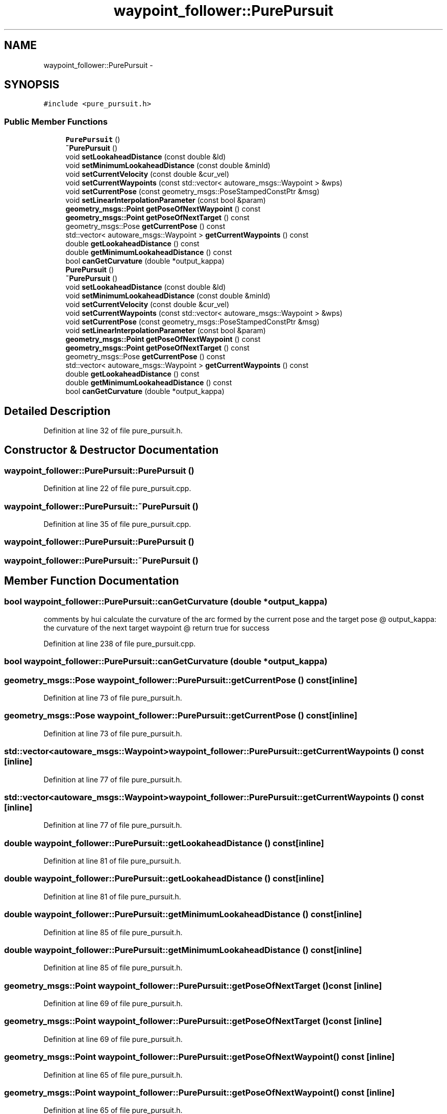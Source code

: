 .TH "waypoint_follower::PurePursuit" 3 "Fri May 22 2020" "Autoware_Doxygen" \" -*- nroff -*-
.ad l
.nh
.SH NAME
waypoint_follower::PurePursuit \- 
.SH SYNOPSIS
.br
.PP
.PP
\fC#include <pure_pursuit\&.h>\fP
.SS "Public Member Functions"

.in +1c
.ti -1c
.RI "\fBPurePursuit\fP ()"
.br
.ti -1c
.RI "\fB~PurePursuit\fP ()"
.br
.ti -1c
.RI "void \fBsetLookaheadDistance\fP (const double &ld)"
.br
.ti -1c
.RI "void \fBsetMinimumLookaheadDistance\fP (const double &minld)"
.br
.ti -1c
.RI "void \fBsetCurrentVelocity\fP (const double &cur_vel)"
.br
.ti -1c
.RI "void \fBsetCurrentWaypoints\fP (const std::vector< autoware_msgs::Waypoint > &wps)"
.br
.ti -1c
.RI "void \fBsetCurrentPose\fP (const geometry_msgs::PoseStampedConstPtr &msg)"
.br
.ti -1c
.RI "void \fBsetLinearInterpolationParameter\fP (const bool &param)"
.br
.ti -1c
.RI "\fBgeometry_msgs::Point\fP \fBgetPoseOfNextWaypoint\fP () const "
.br
.ti -1c
.RI "\fBgeometry_msgs::Point\fP \fBgetPoseOfNextTarget\fP () const "
.br
.ti -1c
.RI "geometry_msgs::Pose \fBgetCurrentPose\fP () const "
.br
.ti -1c
.RI "std::vector< autoware_msgs::Waypoint > \fBgetCurrentWaypoints\fP () const "
.br
.ti -1c
.RI "double \fBgetLookaheadDistance\fP () const "
.br
.ti -1c
.RI "double \fBgetMinimumLookaheadDistance\fP () const "
.br
.ti -1c
.RI "bool \fBcanGetCurvature\fP (double *output_kappa)"
.br
.ti -1c
.RI "\fBPurePursuit\fP ()"
.br
.ti -1c
.RI "\fB~PurePursuit\fP ()"
.br
.ti -1c
.RI "void \fBsetLookaheadDistance\fP (const double &ld)"
.br
.ti -1c
.RI "void \fBsetMinimumLookaheadDistance\fP (const double &minld)"
.br
.ti -1c
.RI "void \fBsetCurrentVelocity\fP (const double &cur_vel)"
.br
.ti -1c
.RI "void \fBsetCurrentWaypoints\fP (const std::vector< autoware_msgs::Waypoint > &wps)"
.br
.ti -1c
.RI "void \fBsetCurrentPose\fP (const geometry_msgs::PoseStampedConstPtr &msg)"
.br
.ti -1c
.RI "void \fBsetLinearInterpolationParameter\fP (const bool &param)"
.br
.ti -1c
.RI "\fBgeometry_msgs::Point\fP \fBgetPoseOfNextWaypoint\fP () const "
.br
.ti -1c
.RI "\fBgeometry_msgs::Point\fP \fBgetPoseOfNextTarget\fP () const "
.br
.ti -1c
.RI "geometry_msgs::Pose \fBgetCurrentPose\fP () const "
.br
.ti -1c
.RI "std::vector< autoware_msgs::Waypoint > \fBgetCurrentWaypoints\fP () const "
.br
.ti -1c
.RI "double \fBgetLookaheadDistance\fP () const "
.br
.ti -1c
.RI "double \fBgetMinimumLookaheadDistance\fP () const "
.br
.ti -1c
.RI "bool \fBcanGetCurvature\fP (double *output_kappa)"
.br
.in -1c
.SH "Detailed Description"
.PP 
Definition at line 32 of file pure_pursuit\&.h\&.
.SH "Constructor & Destructor Documentation"
.PP 
.SS "waypoint_follower::PurePursuit::PurePursuit ()"

.PP
Definition at line 22 of file pure_pursuit\&.cpp\&.
.SS "waypoint_follower::PurePursuit::~PurePursuit ()"

.PP
Definition at line 35 of file pure_pursuit\&.cpp\&.
.SS "waypoint_follower::PurePursuit::PurePursuit ()"

.SS "waypoint_follower::PurePursuit::~PurePursuit ()"

.SH "Member Function Documentation"
.PP 
.SS "bool waypoint_follower::PurePursuit::canGetCurvature (double * output_kappa)"
comments by hui calculate the curvature of the arc formed by the current pose and the target pose @ output_kappa: the curvature of the next target waypoint @ return true for success 
.PP
Definition at line 238 of file pure_pursuit\&.cpp\&.
.SS "bool waypoint_follower::PurePursuit::canGetCurvature (double * output_kappa)"

.SS "geometry_msgs::Pose waypoint_follower::PurePursuit::getCurrentPose () const\fC [inline]\fP"

.PP
Definition at line 73 of file pure_pursuit\&.h\&.
.SS "geometry_msgs::Pose waypoint_follower::PurePursuit::getCurrentPose () const\fC [inline]\fP"

.PP
Definition at line 73 of file pure_pursuit\&.h\&.
.SS "std::vector<autoware_msgs::Waypoint> waypoint_follower::PurePursuit::getCurrentWaypoints () const\fC [inline]\fP"

.PP
Definition at line 77 of file pure_pursuit\&.h\&.
.SS "std::vector<autoware_msgs::Waypoint> waypoint_follower::PurePursuit::getCurrentWaypoints () const\fC [inline]\fP"

.PP
Definition at line 77 of file pure_pursuit\&.h\&.
.SS "double waypoint_follower::PurePursuit::getLookaheadDistance () const\fC [inline]\fP"

.PP
Definition at line 81 of file pure_pursuit\&.h\&.
.SS "double waypoint_follower::PurePursuit::getLookaheadDistance () const\fC [inline]\fP"

.PP
Definition at line 81 of file pure_pursuit\&.h\&.
.SS "double waypoint_follower::PurePursuit::getMinimumLookaheadDistance () const\fC [inline]\fP"

.PP
Definition at line 85 of file pure_pursuit\&.h\&.
.SS "double waypoint_follower::PurePursuit::getMinimumLookaheadDistance () const\fC [inline]\fP"

.PP
Definition at line 85 of file pure_pursuit\&.h\&.
.SS "\fBgeometry_msgs::Point\fP waypoint_follower::PurePursuit::getPoseOfNextTarget () const\fC [inline]\fP"

.PP
Definition at line 69 of file pure_pursuit\&.h\&.
.SS "\fBgeometry_msgs::Point\fP waypoint_follower::PurePursuit::getPoseOfNextTarget () const\fC [inline]\fP"

.PP
Definition at line 69 of file pure_pursuit\&.h\&.
.SS "\fBgeometry_msgs::Point\fP waypoint_follower::PurePursuit::getPoseOfNextWaypoint () const\fC [inline]\fP"

.PP
Definition at line 65 of file pure_pursuit\&.h\&.
.SS "\fBgeometry_msgs::Point\fP waypoint_follower::PurePursuit::getPoseOfNextWaypoint () const\fC [inline]\fP"

.PP
Definition at line 65 of file pure_pursuit\&.h\&.
.SS "void waypoint_follower::PurePursuit::setCurrentPose (const geometry_msgs::PoseStampedConstPtr & msg)\fC [inline]\fP"

.PP
Definition at line 55 of file pure_pursuit\&.h\&.
.SS "void waypoint_follower::PurePursuit::setCurrentPose (const geometry_msgs::PoseStampedConstPtr & msg)\fC [inline]\fP"

.PP
Definition at line 55 of file pure_pursuit\&.h\&.
.SS "void waypoint_follower::PurePursuit::setCurrentVelocity (const double & cur_vel)\fC [inline]\fP"

.PP
Definition at line 47 of file pure_pursuit\&.h\&.
.SS "void waypoint_follower::PurePursuit::setCurrentVelocity (const double & cur_vel)\fC [inline]\fP"

.PP
Definition at line 47 of file pure_pursuit\&.h\&.
.SS "void waypoint_follower::PurePursuit::setCurrentWaypoints (const std::vector< autoware_msgs::Waypoint > & wps)\fC [inline]\fP"

.PP
Definition at line 51 of file pure_pursuit\&.h\&.
.SS "void waypoint_follower::PurePursuit::setCurrentWaypoints (const std::vector< autoware_msgs::Waypoint > & wps)\fC [inline]\fP"

.PP
Definition at line 51 of file pure_pursuit\&.h\&.
.SS "void waypoint_follower::PurePursuit::setLinearInterpolationParameter (const bool & param)\fC [inline]\fP"

.PP
Definition at line 59 of file pure_pursuit\&.h\&.
.SS "void waypoint_follower::PurePursuit::setLinearInterpolationParameter (const bool & param)\fC [inline]\fP"

.PP
Definition at line 59 of file pure_pursuit\&.h\&.
.SS "void waypoint_follower::PurePursuit::setLookaheadDistance (const double & ld)\fC [inline]\fP"

.PP
Definition at line 39 of file pure_pursuit\&.h\&.
.SS "void waypoint_follower::PurePursuit::setLookaheadDistance (const double & ld)\fC [inline]\fP"

.PP
Definition at line 39 of file pure_pursuit\&.h\&.
.SS "void waypoint_follower::PurePursuit::setMinimumLookaheadDistance (const double & minld)\fC [inline]\fP"

.PP
Definition at line 43 of file pure_pursuit\&.h\&.
.SS "void waypoint_follower::PurePursuit::setMinimumLookaheadDistance (const double & minld)\fC [inline]\fP"

.PP
Definition at line 43 of file pure_pursuit\&.h\&.

.SH "Author"
.PP 
Generated automatically by Doxygen for Autoware_Doxygen from the source code\&.
